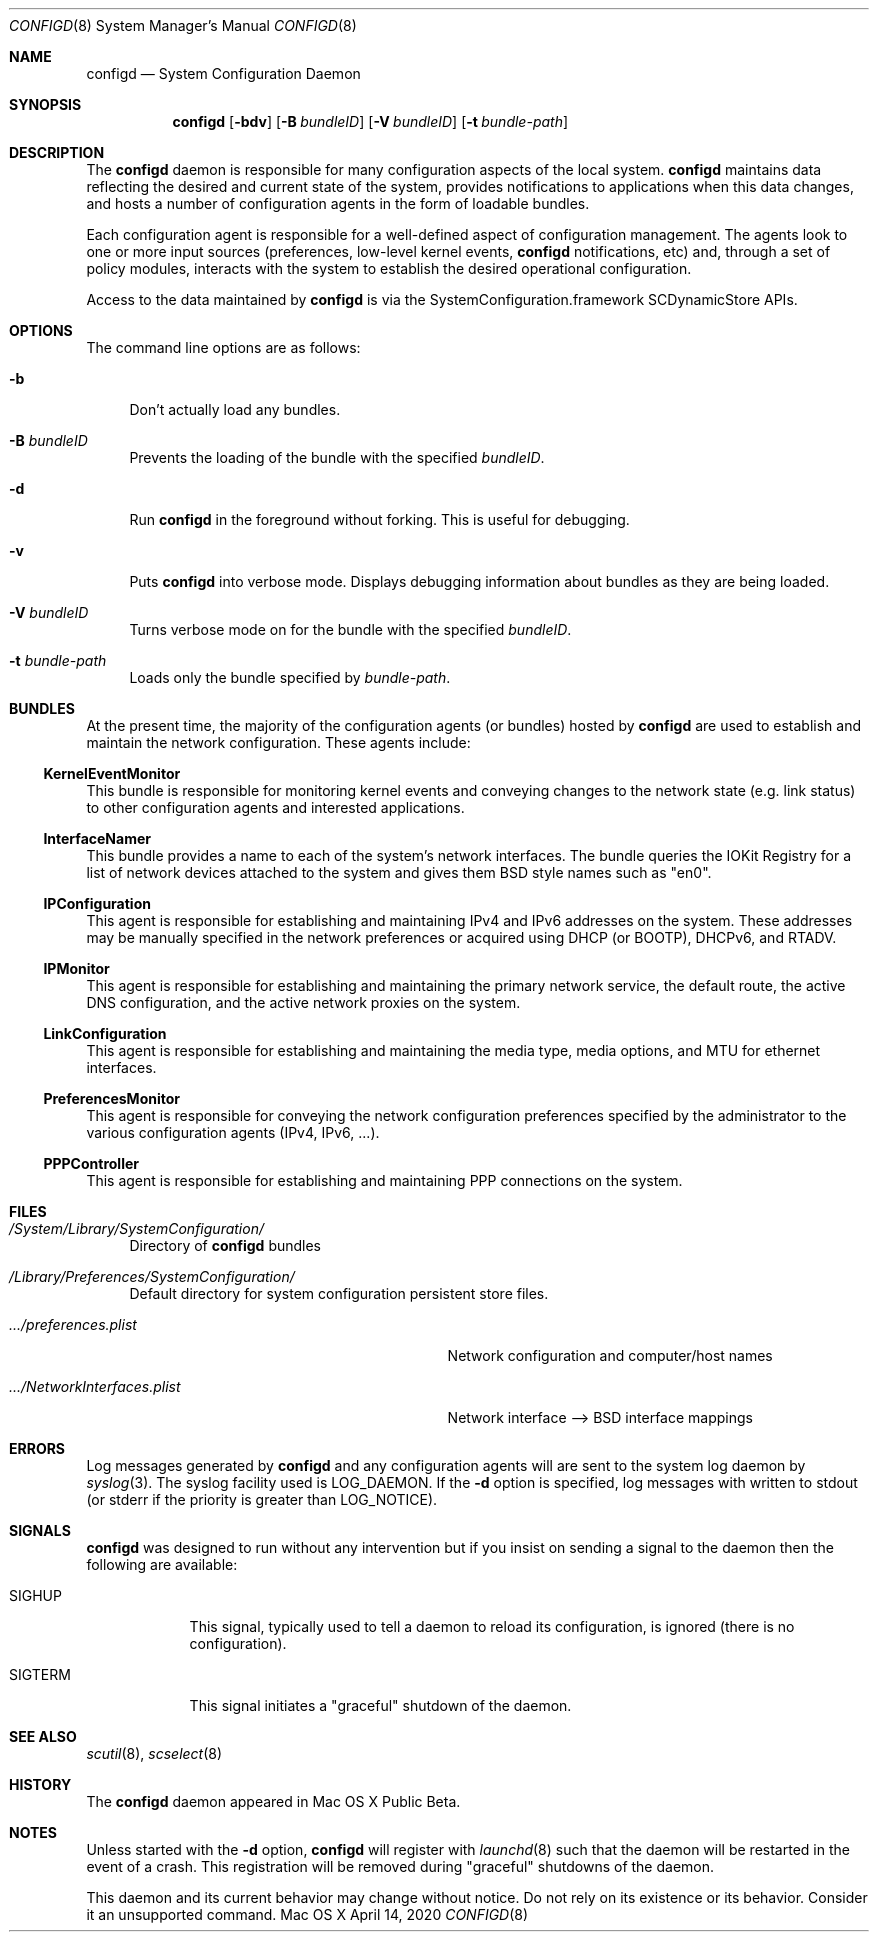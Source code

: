.\"
.\"     @(#)configd.8
.\"
.Dd April 14, 2020
.Dt CONFIGD 8
.Os "Mac OS X"
.Sh NAME
.Nm configd
.Nd System Configuration Daemon
.Sh SYNOPSIS
.Nm
.Op Fl bdv
.Op Fl B Ar bundleID
.Op Fl V Ar bundleID
.Op Fl t Ar bundle-path
.Sh DESCRIPTION
The
.Nm
daemon
is responsible for many configuration aspects of the local system.
.Nm
maintains data reflecting the desired and current state of the system,
provides notifications to applications when this data changes,
and hosts a number of configuration agents in the form of loadable
bundles.
.Pp
Each configuration agent is responsible for a well-defined aspect
of configuration management. The agents look to one or more input
sources (preferences, low-level kernel events,
.Nm
notifications, etc) and, through
a set of policy modules, interacts with the system to establish
the desired operational configuration.
.Pp
Access to the data maintained by
.Nm
is via the SystemConfiguration.framework SCDynamicStore APIs.
.Sh OPTIONS
.Pp
The command line options are as follows:
.Bl -tag -width xx
.It Fl b
Don't actually load any bundles.
.It Fl B Ar bundleID
Prevents the loading of the bundle with the specified
.Ar bundleID .
.It Fl d
Run
.Nm
in the foreground without forking.  This is useful for debugging.
.It Fl v
Puts
.Nm
into verbose mode.  Displays debugging information about
bundles as they are being loaded.
.It Fl V Ar bundleID
Turns verbose mode on for the bundle with the specified
.Ar bundleID .
.It Fl t Ar bundle-path
Loads only the bundle specified by
.Ar bundle-path .
.El
.Sh BUNDLES
At the present time, the majority of the configuration agents (or bundles) hosted by
.Nm
are used to establish and maintain the network configuration.
These agents include:
.Pp
.Ss KernelEventMonitor
This bundle is responsible for monitoring kernel events and conveying changes to the network state (e.g. link status) to other configuration agents and interested applications.
.Ss InterfaceNamer
This bundle provides a name to each of the system's network interfaces.  The bundle queries the
IOKit Registry for a list of network devices attached to the system and gives them BSD style names such as
.Qq en0 .
.Ss IPConfiguration
This agent is responsible for establishing and maintaining IPv4 and IPv6 addresses on the system.  These addresses may be manually specified in the network preferences or acquired using DHCP (or BOOTP), DHCPv6, and RTADV.
.Ss IPMonitor
This agent is responsible for establishing and maintaining the primary network service, the default route, the active DNS configuration, and the active network proxies on the system.
.Ss LinkConfiguration
This agent is responsible for establishing and maintaining the media type, media options, and MTU for ethernet interfaces.
.Ss PreferencesMonitor
This agent is responsible for conveying the network configuration preferences specified by the administrator to the various configuration agents (IPv4, IPv6, ...).
.Ss PPPController
This agent is responsible for establishing and maintaining PPP connections on the system.
.Sh FILES
.Bl -tag -width xx
.It Pa /System/Library/SystemConfiguration/
Directory of
.Nm
bundles
.It Pa /Library/Preferences/SystemConfiguration/
Default directory for system configuration persistent store files.
.Bl -tag -width .../NetworkInterfaces.plist
.It Pa .../preferences.plist
Network configuration and computer/host names
.It Pa .../NetworkInterfaces.plist
Network interface --> BSD interface mappings
.El
.El
.Sh ERRORS
Log messages generated by
.Nm
and any configuration agents will are
sent to the system log daemon by
.Xr syslog 3 .
The syslog facility used is LOG_DAEMON.
If the
.Fl d
option is specified, log messages with written to stdout (or stderr if
the priority is greater than LOG_NOTICE).
.Sh SIGNALS
.Nm
was designed to run without any intervention but if you insist on sending a signal to the daemon then the following are available:
.Bl -tag -width SIGTERM
.It Dv SIGHUP
This signal, typically used to tell a daemon to reload its configuration, is ignored (there is no configuration).
.It Dv SIGTERM
This signal initiates a
.Qq graceful
shutdown of the daemon.
.El
.Sh SEE ALSO
./".Xr SystemConfiguration.framework 3 ,
.Xr scutil 8 ,
.Xr scselect 8
./".Xr launchd 8
.Sh HISTORY
The
.Nm
daemon appeared in Mac OS X Public Beta.
.Sh NOTES
Unless started with the
.Fl d
option,
.Nm
will register with
.Xr launchd 8
such that the daemon will be restarted in the event of a crash.
This registration will be removed during
.Qq graceful
shutdowns of the daemon.
.Pp
This daemon and its current behavior may change without notice.  Do not rely
on its existence or its behavior.  Consider it an unsupported command.
